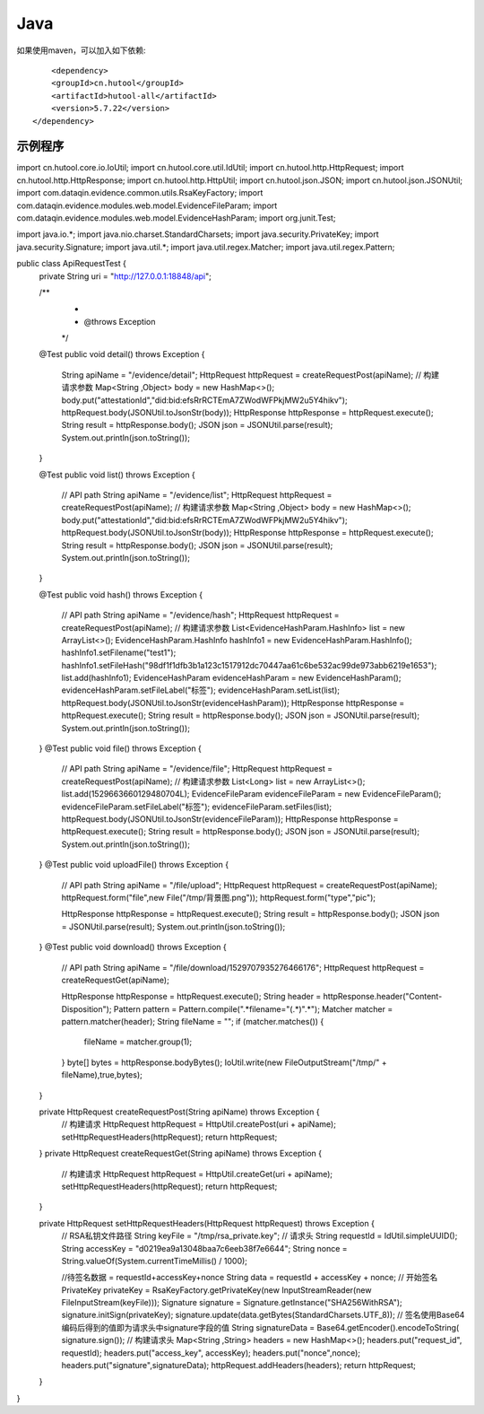 Java
=================

如果使用maven，可以加入如下依赖::

	<dependency>
        <groupId>cn.hutool</groupId>
        <artifactId>hutool-all</artifactId>
        <version>5.7.22</version>
    </dependency>


示例程序
------------------

::


import cn.hutool.core.io.IoUtil;
import cn.hutool.core.util.IdUtil;
import cn.hutool.http.HttpRequest;
import cn.hutool.http.HttpResponse;
import cn.hutool.http.HttpUtil;
import cn.hutool.json.JSON;
import cn.hutool.json.JSONUtil;
import com.dataqin.evidence.common.utils.RsaKeyFactory;
import com.dataqin.evidence.modules.web.model.EvidenceFileParam;
import com.dataqin.evidence.modules.web.model.EvidenceHashParam;
import org.junit.Test;

import java.io.*;
import java.nio.charset.StandardCharsets;
import java.security.PrivateKey;
import java.security.Signature;
import java.util.*;
import java.util.regex.Matcher;
import java.util.regex.Pattern;

public class ApiRequestTest {
    private String uri = "http://127.0.0.1:18848/api";

    /**
     *
     * @throws Exception
     */
    @Test
    public void detail() throws Exception {
        String apiName = "/evidence/detail";
        HttpRequest httpRequest = createRequestPost(apiName);
        // 构建请求参数
        Map<String ,Object> body = new HashMap<>();
        body.put("attestationId","did:bid:efsRrRCTEmA7ZWodWFPkjMW2u5Y4hikv");
        httpRequest.body(JSONUtil.toJsonStr(body));
        HttpResponse httpResponse = httpRequest.execute();
        String result = httpResponse.body();
        JSON json = JSONUtil.parse(result);
        System.out.println(json.toString());
    }

    @Test
    public void list() throws Exception {
        // API path
        String apiName = "/evidence/list";
        HttpRequest httpRequest = createRequestPost(apiName);
        // 构建请求参数
        Map<String ,Object> body = new HashMap<>();
        body.put("attestationId","did:bid:efsRrRCTEmA7ZWodWFPkjMW2u5Y4hikv");
        httpRequest.body(JSONUtil.toJsonStr(body));
        HttpResponse httpResponse = httpRequest.execute();
        String result = httpResponse.body();
        JSON json = JSONUtil.parse(result);
        System.out.println(json.toString());
    }

    @Test
    public void hash() throws Exception {
        // API path
        String apiName = "/evidence/hash";
        HttpRequest httpRequest = createRequestPost(apiName);
        // 构建请求参数
        List<EvidenceHashParam.HashInfo> list = new ArrayList<>();
        EvidenceHashParam.HashInfo hashInfo1 = new EvidenceHashParam.HashInfo();
        hashInfo1.setFilename("test1");
        hashInfo1.setFileHash("98df1f1dfb3b1a123c1517912dc70447aa61c6be532ac99de973abb6219e1653");
        list.add(hashInfo1);
        EvidenceHashParam evidenceHashParam = new EvidenceHashParam();
        evidenceHashParam.setFileLabel("标签");
        evidenceHashParam.setList(list);
        httpRequest.body(JSONUtil.toJsonStr(evidenceHashParam));
        HttpResponse httpResponse = httpRequest.execute();
        String result = httpResponse.body();
        JSON json = JSONUtil.parse(result);
        System.out.println(json.toString());
    }
    @Test
    public void file() throws Exception {
        // API path
        String apiName = "/evidence/file";
        HttpRequest httpRequest = createRequestPost(apiName);
        // 构建请求参数
        List<Long> list = new ArrayList<>();
        list.add(1529663660129480704L);
        EvidenceFileParam evidenceFileParam = new EvidenceFileParam();
        evidenceFileParam.setFileLabel("标签");
        evidenceFileParam.setFiles(list);
        httpRequest.body(JSONUtil.toJsonStr(evidenceFileParam));
        HttpResponse httpResponse = httpRequest.execute();
        String result = httpResponse.body();
        JSON json = JSONUtil.parse(result);
        System.out.println(json.toString());
    }
    @Test
    public void uploadFile() throws Exception {
        // API path
        String apiName = "/file/upload";
        HttpRequest httpRequest = createRequestPost(apiName);
        httpRequest.form("file",new File("/tmp/背景图.png"));
        httpRequest.form("type","pic");

        HttpResponse httpResponse = httpRequest.execute();
        String result = httpResponse.body();
        JSON json = JSONUtil.parse(result);
        System.out.println(json.toString());
    }
    @Test
    public void download() throws Exception {
        // API path
        String apiName = "/file/download/1529707935276466176";
        HttpRequest httpRequest = createRequestGet(apiName);

        HttpResponse httpResponse = httpRequest.execute();
        String header = httpResponse.header("Content-Disposition");
        Pattern pattern = Pattern.compile(".*filename=\"(.*)\".*");
        Matcher matcher = pattern.matcher(header);
        String fileName = "";
        if (matcher.matches()) {
            fileName = matcher.group(1);
        }
        byte[] bytes = httpResponse.bodyBytes();
        IoUtil.write(new FileOutputStream("/tmp/" + fileName),true,bytes);
    }

    private HttpRequest createRequestPost(String apiName) throws Exception {
        // 构建请求
        HttpRequest httpRequest = HttpUtil.createPost(uri + apiName);
        setHttpRequestHeaders(httpRequest);
        return httpRequest;
    }
    private HttpRequest createRequestGet(String apiName) throws Exception {
        // 构建请求
        HttpRequest httpRequest = HttpUtil.createGet(uri + apiName);
        setHttpRequestHeaders(httpRequest);
        return httpRequest;
    }

    private HttpRequest setHttpRequestHeaders(HttpRequest httpRequest) throws Exception {
        // RSA私钥文件路径
        String keyFile = "/tmp/rsa_private.key";
        // 请求头
        String requestId = IdUtil.simpleUUID();
        String accessKey = "d0219ea9a13048baa7c6eeb38f7e6644";
        String nonce = String.valueOf(System.currentTimeMillis() / 1000);

        //待签名数据 = requestId+accessKey+nonce
        String data = requestId + accessKey + nonce;
        // 开始签名
        PrivateKey privateKey = RsaKeyFactory.getPrivateKey(new InputStreamReader(new FileInputStream(keyFile)));
        Signature signature = Signature.getInstance("SHA256WithRSA");
        signature.initSign(privateKey);
        signature.update(data.getBytes(StandardCharsets.UTF_8));
        // 签名使用Base64编码后得到的值即为请求头中signature字段的值
        String signatureData = Base64.getEncoder().encodeToString( signature.sign());
        // 构建请求头
        Map<String ,String> headers = new HashMap<>();
        headers.put("request_id", requestId);
        headers.put("access_key", accessKey);
        headers.put("nonce",nonce);
        headers.put("signature",signatureData);
        httpRequest.addHeaders(headers);
        return httpRequest;
    }
}

